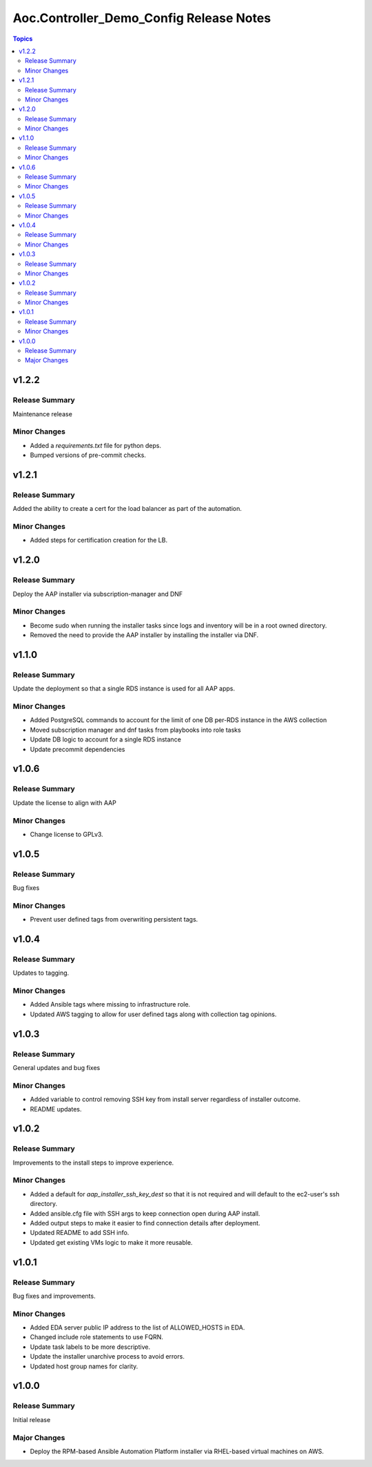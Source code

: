 ========================================
Aoc.Controller_Demo_Config Release Notes
========================================

.. contents:: Topics


v1.2.2
======

Release Summary
---------------

Maintenance release

Minor Changes
-------------

- Added a `requirements.txt` file for python deps.
- Bumped versions of pre-commit checks.

v1.2.1
======

Release Summary
---------------

Added the ability to create a cert for the load balancer as part of the automation.

Minor Changes
-------------

- Added steps for certification creation for the LB.

v1.2.0
======

Release Summary
---------------

Deploy the AAP installer via subscription-manager and DNF

Minor Changes
-------------

- Become sudo when running the installer tasks since logs and inventory will be in a root owned directory.
- Removed the need to provide the AAP installer by installing the installer via DNF.

v1.1.0
======

Release Summary
---------------

Update the deployment so that a single RDS instance is used for all AAP apps.

Minor Changes
-------------

- Added PostgreSQL commands to account for the limit of one DB per-RDS instance in the AWS collection
- Moved subscription manager and dnf tasks from playbooks into role tasks
- Update DB logic to account for a single RDS instance
- Update precommit dependencies

v1.0.6
======

Release Summary
---------------

Update the license to align with AAP

Minor Changes
-------------

- Change license to GPLv3.

v1.0.5
======

Release Summary
---------------

Bug fixes

Minor Changes
-------------

- Prevent user defined tags from overwriting persistent tags.

v1.0.4
======

Release Summary
---------------

Updates to tagging.

Minor Changes
-------------

- Added Ansible tags where missing to infrastructure role.
- Updated AWS tagging to allow for user defined tags along with collection tag opinions.

v1.0.3
======

Release Summary
---------------

General updates and bug fixes

Minor Changes
-------------

- Added variable to control removing SSH key from install server regardless of installer outcome.
- README updates.

v1.0.2
======

Release Summary
---------------

Improvements to the install steps to improve experience.

Minor Changes
-------------

- Added a default for `aap_installer_ssh_key_dest` so that it is not required and will default to the ec2-user's ssh directory.
- Added ansible.cfg file with SSH args to keep connection open during AAP install.
- Added output steps to make it easier to find connection details after deployment.
- Updated README to add SSH info.
- Updated get existing VMs logic to make it more reusable.

v1.0.1
======

Release Summary
---------------

Bug fixes and improvements.

Minor Changes
-------------

- Added EDA server public IP address to the list of ALLOWED_HOSTS in EDA.
- Changed include role statements to use FQRN.
- Update task labels to be more descriptive.
- Update the installer unarchive process to avoid errors.
- Updated host group names for clarity.

v1.0.0
======

Release Summary
---------------

Initial release

Major Changes
-------------

- Deploy the RPM-based Ansible Automation Platform installer via RHEL-based virtual machines on AWS.
